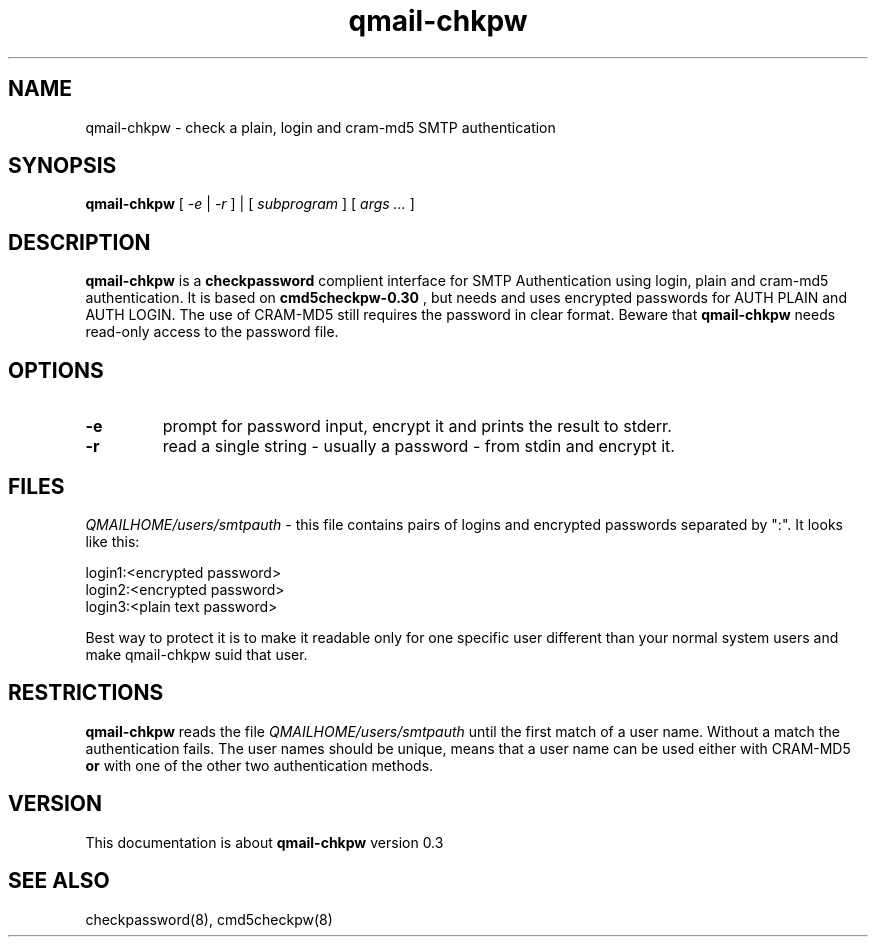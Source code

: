.TH qmail-chkpw 8 "" openqmail
.SH NAME
qmail-chkpw \- check a plain, login and cram-md5 SMTP authentication
.SH SYNOPSIS
.B qmail-chkpw
[
.I -e
|
.I -r
] | [
.I subprogram
] [
.I args ...
]
.SH DESCRIPTION
.B qmail-chkpw
is a 
.B checkpassword
complient interface for SMTP Authentication using
login, plain and cram-md5 authentication. It is
based on
.B cmd5checkpw-0.30
, but needs and uses encrypted passwords for AUTH PLAIN and 
AUTH LOGIN. The use of CRAM-MD5 still requires the password in clear
format. Beware that 
.B qmail-chkpw 
needs read-only access to the password file.
.SH OPTIONS
.TP
.B -e
prompt for password input, encrypt it and prints the result to stderr.
.TP 
.B -r
read a single string - usually a password - from stdin and encrypt it.

.SH FILES
.IR QMAILHOME/users/smtpauth
- this file contains pairs of logins and encrypted passwords
separated by ":". It looks like this:

login1:<encrypted password>
.br
login2:<encrypted password>
.br
login3:<plain text password>

Best way to protect it is to make it readable only for one specific user
different than your normal system users and make qmail-chkpw suid that user.
.SH RESTRICTIONS
.B qmail-chkpw
reads the file
.IR QMAILHOME/users/smtpauth 
until the first match of a user name. Without a match the authentication fails.
The user names should be unique, means that a user name can be used either with CRAM-MD5
.B or
with one of the other two authentication methods.
.SH VERSION
This documentation is about
.B qmail-chkpw
version 0.3
.SH SEE ALSO
checkpassword(8), cmd5checkpw(8)
